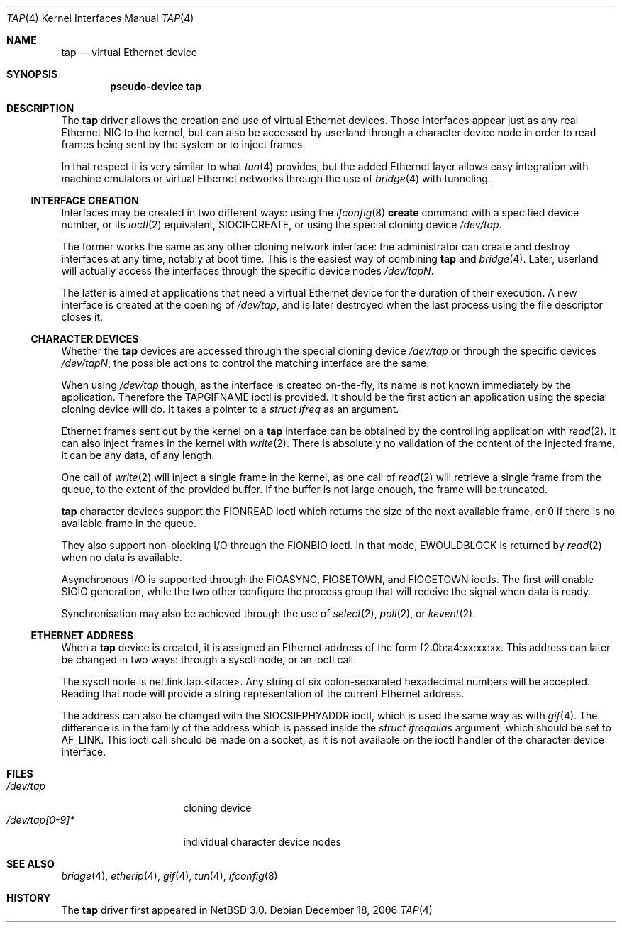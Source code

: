 .\" $NetBSD: tap.4,v 1.6 2006/12/18 00:16:10 wiz Exp $
.\"
.\"  Copyright (c) 2004, 2005 The NetBSD Foundation.
.\"  All rights reserved.
.\"
.\"  This code is derived from software contributed to the NetBSD Foundation
.\"   by Quentin Garnier.
.\"
.\"  Redistribution and use in source and binary forms, with or without
.\"  modification, are permitted provided that the following conditions
.\"  are met:
.\"  1. Redistributions of source code must retain the above copyright
.\"     notice, this list of conditions and the following disclaimer.
.\"  2. Redistributions in binary form must reproduce the above copyright
.\"     notice, this list of conditions and the following disclaimer in the
.\"     documentation and/or other materials provided with the distribution.
.\"  3. All advertising materials mentioning features or use of this software
.\"     must display the following acknowledgement:
.\"         This product includes software developed by the NetBSD
.\"         Foundation, Inc. and its contributors.
.\"  4. Neither the name of The NetBSD Foundation nor the names of its
.\"     contributors may be used to endorse or promote products derived
.\"     from this software without specific prior written permission.
.\"
.\"  THIS SOFTWARE IS PROVIDED BY THE NETBSD FOUNDATION, INC. AND CONTRIBUTORS
.\"  ``AS IS'' AND ANY EXPRESS OR IMPLIED WARRANTIES, INCLUDING, BUT NOT LIMITED
.\"  TO, THE IMPLIED WARRANTIES OF MERCHANTABILITY AND FITNESS FOR A PARTICULAR
.\"  PURPOSE ARE DISCLAIMED.  IN NO EVENT SHALL THE FOUNDATION OR CONTRIBUTORS
.\"  BE LIABLE FOR ANY DIRECT, INDIRECT, INCIDENTAL, SPECIAL, EXEMPLARY, OR
.\"  CONSEQUENTIAL DAMAGES (INCLUDING, BUT NOT LIMITED TO, PROCUREMENT OF
.\"  SUBSTITUTE GOODS OR SERVICES; LOSS OF USE, DATA, OR PROFITS; OR BUSINESS
.\"  INTERRUPTION) HOWEVER CAUSED AND ON ANY THEORY OF LIABILITY, WHETHER IN
.\"  CONTRACT, STRICT LIABILITY, OR TORT (INCLUDING NEGLIGENCE OR OTHERWISE)
.\"  ARISING IN ANY WAY OUT OF THE USE OF THIS SOFTWARE, EVEN IF ADVISED OF THE
.\"  POSSIBILITY OF SUCH DAMAGE.
.\"
.Dd December 18, 2006
.Dt TAP 4
.Os
.Sh NAME
.Nm tap
.Nd virtual Ethernet device
.Sh SYNOPSIS
.Cd pseudo-device tap
.Sh DESCRIPTION
The
.Nm
driver allows the creation and use of virtual Ethernet devices.
Those interfaces appear just as any real Ethernet NIC to the kernel,
but can also be accessed by userland through a character device node in order
to read frames being sent by the system or to inject frames.
.Pp
In that respect it is very similar to what
.Xr tun 4
provides, but the added Ethernet layer allows easy integration with machine
emulators or virtual Ethernet networks through the use of
.Xr bridge 4
with tunneling.
.Ss INTERFACE CREATION
Interfaces may be created in two different ways:
using the
.Xr ifconfig 8
.Cm create
command with a specified device number,
or its
.Xr ioctl 2
equivalent,
.Dv SIOCIFCREATE ,
or using the special cloning device
.Pa /dev/tap .
.Pp
The former works the same as any other cloning network interface:
the administrator can create and destroy interfaces at any time,
notably at boot time.
This is the easiest way of combining
.Nm
and
.Xr bridge 4 .
Later, userland will actually access the interfaces through the specific
device nodes
.Pa /dev/tapN .
.Pp
The latter is aimed at applications that need a virtual Ethernet device for
the duration of their execution.
A new interface is created at the opening of
.Pa /dev/tap ,
and is later destroyed when the last process using the file descriptor closes
it.
.Ss CHARACTER DEVICES
Whether the
.Nm
devices are accessed through the special cloning device
.Pa /dev/tap
or through the specific devices
.Pa /dev/tapN ,
the possible actions to control the matching interface are the same.
.Pp
When using
.Pa /dev/tap
though, as the interface is created on-the-fly, its name is not known
immediately by the application.
Therefore the
.Dv TAPGIFNAME
ioctl is provided.
It should be the first action an application using the special cloning device
will do.
It takes a pointer to a
.Ft struct ifreq
as an argument.
.Pp
Ethernet frames sent out by the kernel on a
.Nm
interface can be obtained by the controlling application with
.Xr read 2 .
It can also inject frames in the kernel with
.Xr write 2 .
There is absolutely no validation of the content of the injected frame,
it can be any data, of any length.
.Pp
One call of
.Xr write 2
will inject a single frame in the kernel, as one call of
.Xr read 2
will retrieve a single frame from the queue, to the extent of the provided
buffer.
If the buffer is not large enough, the frame will be truncated.
.Pp
.Nm
character devices support the
.Dv FIONREAD
ioctl which returns the size of the next available frame,
or 0 if there is no available frame in the queue.
.Pp
They also support non-blocking I/O through the
.Dv FIONBIO
ioctl.
In that mode,
.Er EWOULDBLOCK
is returned by
.Xr read 2
when no data is available.
.Pp
Asynchronous I/O is supported through the
.Dv FIOASYNC ,
.Dv FIOSETOWN ,
and
.Dv FIOGETOWN
ioctls.
The first will enable
.Dv SIGIO
generation, while the two other configure the process group that
will receive the signal when data is ready.
.Pp
Synchronisation may also be achieved through the use of
.Xr select 2 ,
.Xr poll 2 ,
or
.Xr kevent 2 .
.Ss ETHERNET ADDRESS
When a
.Nm
device is created, it is assigned an Ethernet address
of the form f2:0b:a4:xx:xx:xx.
This address can later be changed in two ways:
through a sysctl node, or an ioctl call.
.Pp
The sysctl node is net.link.tap.\*[Lt]iface\*[Gt].
Any string of six colon-separated hexadecimal numbers will be accepted.
Reading that node will provide a string representation of the current
Ethernet address.
.Pp
The address can also be changed with the
.Dv SIOCSIFPHYADDR
ioctl, which is used the same way as with
.Xr gif 4 .
The difference is in the family of the address which is passed inside the
.Ft struct ifreqalias
argument, which should be set to
.Dv AF_LINK .
This ioctl call should be made on a socket, as it is not available on
the ioctl handler of the character device interface.
.Sh FILES
.Bl -tag -compact -width /dev/tap[0-9]*
.It Pa /dev/tap
cloning device
.It Pa /dev/tap[0-9]*
individual character device nodes
.El
.Sh SEE ALSO
.Xr bridge 4 ,
.Xr etherip 4 ,
.Xr gif 4 ,
.Xr tun 4 ,
.Xr ifconfig 8
.Sh HISTORY
The
.Nm
driver first appeared in
.Nx 3.0 .
